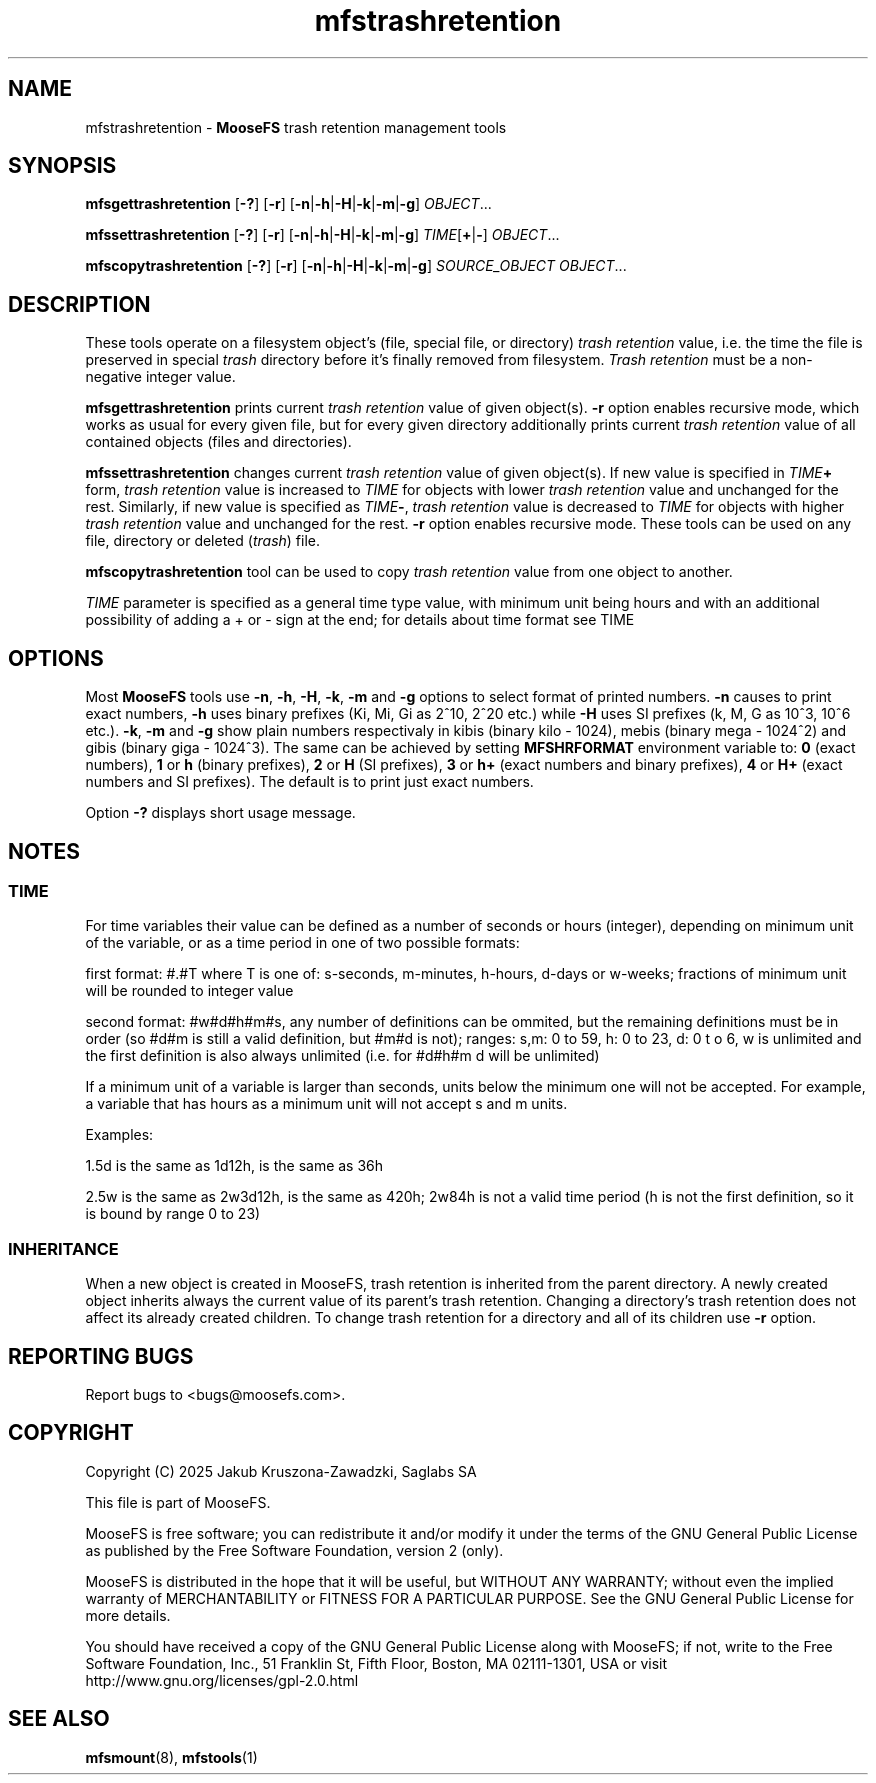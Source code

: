 .TH mfstrashretention "1" "March 2025" "MooseFS 4.57.6-1" "This is part of MooseFS"
.ss 12 0
.SH NAME
mfstrashretention \- \fBMooseFS\fP trash retention management tools
.SH SYNOPSIS
.B mfsgettrashretention
[\fB-?\fP] [\fB-r\fP] [\fB-n\fP|\fB-h\fP|\fB-H\fP|\fB-k\fP|\fB-m\fP|\fB-g\fP] \fIOBJECT\fP...
.PP
.B mfssettrashretention
[\fB-?\fP] [\fB-r\fP] [\fB-n\fP|\fB-h\fP|\fB-H\fP|\fB-k\fP|\fB-m\fP|\fB-g\fP] \fITIME\fP[\fB+\fP|\fB-\fP] \fIOBJECT\fP...
.PP
.B mfscopytrashretention
[\fB-?\fP] [\fB-r\fP] [\fB-n\fP|\fB-h\fP|\fB-H\fP|\fB-k\fP|\fB-m\fP|\fB-g\fP] \fISOURCE_OBJECT\fP \fIOBJECT\fP...
.SH DESCRIPTION
These tools operate on a filesystem object's (file, special file, or directory)
\fItrash retention\fP value, i.e. the time the file is preserved in
special \fItrash\fP directory before it's finally removed from filesystem.
\fITrash retention\fP must be a non\-negative integer value.
.PP
\fBmfsgettrashretention\fP prints current \fItrash retention\fP value of given object(s).
\fB-r\fP option enables recursive mode, which works as usual for every given
file, but for every given directory additionally prints current \fItrash retention\fP
value of all contained objects (files and directories).
.PP
\fBmfssettrashretention\fP changes current \fItrash retention\fP value of given object(s).
If new value is specified in \fITIME\fP\fB+\fP form, \fItrash retention\fP value is
increased to \fITIME\fP for objects with lower \fItrash retention\fP value and unchanged
for the rest. Similarly, if new value is specified as \fITIME\fP\fB\-\fP,
\fItrash retention\fP value is decreased to \fITIME\fP for objects with higher
\fItrash retention\fP value and unchanged for the rest. \fB-r\fP option enables
recursive mode.
These tools can be used on any file, directory or deleted (\fItrash\fP) file.
.PP
\fBmfscopytrashretention\fP tool can be used to copy \fItrash retention\fP value from one object to another.
.PP
\fITIME\fP parameter is specified as a general time type value, with minimum unit being hours and with an additional possibility of adding a + or - sign at the end; for details about time format see TIME
.SH OPTIONS
Most \fBMooseFS\fP tools use \fB-n\fP, \fB-h\fP, \fB-H\fP, \fB-k\fP, \fB-m\fP and \fB-g\fP
options to select
format of printed numbers. \fB-n\fP causes to print exact numbers, \fB-h\fP
uses binary prefixes (Ki, Mi, Gi as 2^10, 2^20 etc.) while \fB-H\fP uses SI
prefixes (k, M, G as 10^3, 10^6 etc.). \fB-k\fP, \fB-m\fP and \fB-g\fP show plain numbers
respectivaly in kibis (binary kilo - 1024), mebis (binary mega - 1024^2)
and gibis (binary giga - 1024^3).
The same can be achieved by setting
\fBMFSHRFORMAT\fP environment variable to: \fB0\fP (exact numbers), \fB1\fP
or \fBh\fP (binary prefixes), \fB2\fP or \fBH\fP (SI prefixes), \fB3\fP or
\fBh+\fP (exact numbers and binary prefixes), \fB4\fP or \fBH+\fP (exact
numbers and SI prefixes). The default is to print just exact numbers. 
.PP
Option \fB-?\fP displays short usage message.
.SH NOTES
.SS TIME
.PP
For time variables their value can be defined as a number of seconds or hours (integer), depending on minimum unit of the variable, or as a time period in one of two possible formats:
.PP
first format: #.#T where T is one of: s-seconds, m-minutes, h-hours, d-days or w-weeks; fractions of minimum unit will be rounded to integer value
.PP
second format: #w#d#h#m#s, any number of definitions can be ommited, but the remaining definitions must be in order (so #d#m is still a valid definition, but #m#d is not); ranges: s,m: 0 to 59, h: 0 to 23, d: 0 t
o 6, w is unlimited and the first definition is also always unlimited (i.e. for #d#h#m d will be unlimited)
.PP
If a minimum unit of a variable is larger than seconds, units below the minimum one will not be accepted. For example, a variable that has hours as a minimum unit will not accept s and m units.
.PP
Examples:
.PP
1.5d is the same as 1d12h, is the same as 36h
.PP
2.5w is the same as 2w3d12h, is the same as 420h; 2w84h is not a valid time period (h is not the first definition, so it is bound by range 0 to 23)
.SS INHERITANCE
When a new object is created in MooseFS, trash retention is inherited from the parent directory. A newly created
object inherits always the current value of its parent's trash retention. Changing a
directory's trash retention does not affect its already created children. To change
trash retention for a directory and all of its children use \fB-r\fP option.
.SH "REPORTING BUGS"
Report bugs to <bugs@moosefs.com>.
.SH COPYRIGHT
Copyright (C) 2025 Jakub Kruszona-Zawadzki, Saglabs SA

This file is part of MooseFS.

MooseFS is free software; you can redistribute it and/or modify
it under the terms of the GNU General Public License as published by
the Free Software Foundation, version 2 (only).

MooseFS is distributed in the hope that it will be useful,
but WITHOUT ANY WARRANTY; without even the implied warranty of
MERCHANTABILITY or FITNESS FOR A PARTICULAR PURPOSE. See the
GNU General Public License for more details.

You should have received a copy of the GNU General Public License
along with MooseFS; if not, write to the Free Software
Foundation, Inc., 51 Franklin St, Fifth Floor, Boston, MA 02111-1301, USA
or visit http://www.gnu.org/licenses/gpl-2.0.html
.SH "SEE ALSO"
.BR mfsmount (8),
.BR mfstools (1)
